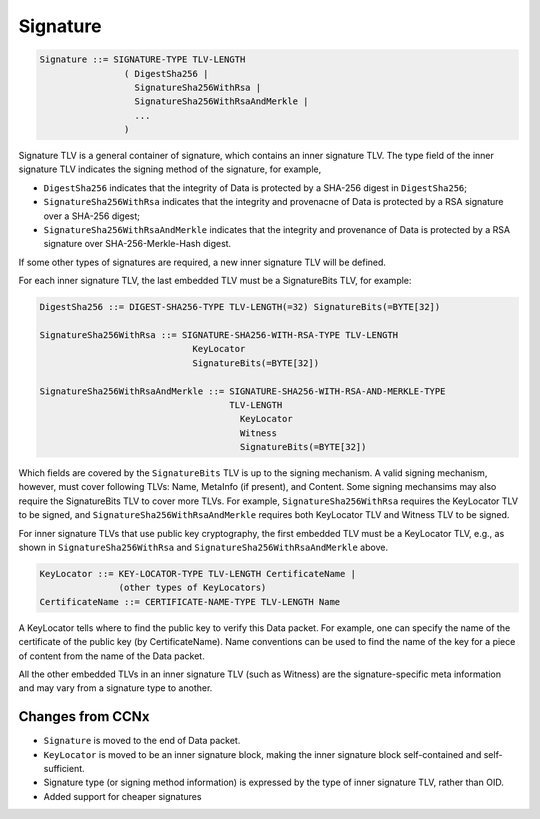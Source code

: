 .. _signature:

Signature
---------

.. code-block:: none

    Signature ::= SIGNATURE-TYPE TLV-LENGTH
                    ( DigestSha256 |
                      SignatureSha256WithRsa |
                      SignatureSha256WithRsaAndMerkle |
                      ... 
                    )

Signature TLV is a general container of signature, which contains an inner signature TLV. 
The type field of the inner signature TLV indicates the signing method of the signature, for example,

- ``DigestSha256`` indicates that the integrity of Data is protected by a SHA-256 digest in ``DigestSha256``;

- ``SignatureSha256WithRsa`` indicates that the integrity and provenacne of Data is protected by a RSA signature over a SHA-256 digest;

- ``SignatureSha256WithRsaAndMerkle`` indicates that the integrity and provenance of Data is protected by a RSA signature over SHA-256-Merkle-Hash digest.

If some other types of signatures are required, a new inner signature TLV will be defined.


For each inner signature TLV, the last embedded TLV must be a SignatureBits TLV, for example:

.. code-block:: none

    DigestSha256 ::= DIGEST-SHA256-TYPE TLV-LENGTH(=32) SignatureBits(=BYTE[32])
    
    SignatureSha256WithRsa ::= SIGNATURE-SHA256-WITH-RSA-TYPE TLV-LENGTH
                                 KeyLocator
                                 SignatureBits(=BYTE[32])
    
    SignatureSha256WithRsaAndMerkle ::= SIGNATURE-SHA256-WITH-RSA-AND-MERKLE-TYPE 
                                        TLV-LENGTH
                                          KeyLocator
                                          Witness
                                          SignatureBits(=BYTE[32])

Which fields are covered by the ``SignatureBits`` TLV is up to the signing mechanism.
A valid signing mechanism, however, must cover following TLVs: Name, MetaInfo (if present), and Content.
Some signing mechansims may also require the SignatureBits TLV to cover more TLVs.
For example, ``SignatureSha256WithRsa`` requires the KeyLocator TLV to be signed, 
and ``SignatureSha256WithRsaAndMerkle`` requires both KeyLocator TLV and Witness TLV to be signed.

For inner signature TLVs that use public key cryptography, the first embedded TLV must be a KeyLocator TLV, e.g., as shown in ``SignatureSha256WithRsa`` and ``SignatureSha256WithRsaAndMerkle`` above.

.. code-block:: none

    KeyLocator ::= KEY-LOCATOR-TYPE TLV-LENGTH CertificateName |
                   (other types of KeyLocators)
    CertificateName ::= CERTIFICATE-NAME-TYPE TLV-LENGTH Name

A KeyLocator tells where to find the public key to verify this Data packet. 
For example, one can specify the name of the certificate of the public key (by CertificateName).
Name conventions can be used to find the name of the key for a piece of content from the name of the Data packet.

All the other embedded TLVs in an inner signature TLV (such as Witness) are the signature-specific meta information and may vary from a signature type to another.

Changes from CCNx
~~~~~~~~~~~~~~~~~

- ``Signature`` is moved to the end of Data packet.

- ``KeyLocator`` is moved to be an inner signature block, making the inner signature block self-contained and self-sufficient.

- Signature type (or signing method information) is expressed by the type of inner signature TLV, rather than OID.

- Added support for cheaper signatures

